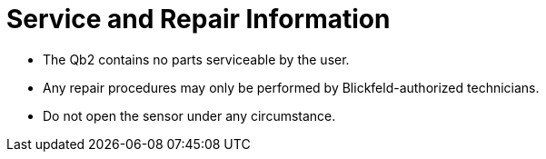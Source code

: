 # Service and Repair Information

- The Qb2 contains no parts serviceable by the user.
- Any repair procedures may only be performed by Blickfeld-authorized technicians.
- Do not open the sensor under any circumstance.
